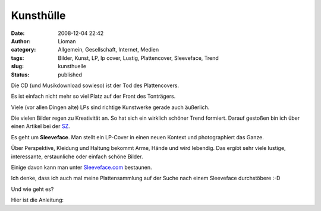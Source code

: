 Kunsthülle
##########
:date: 2008-12-04 22:42
:author: Lioman
:category: Allgemein, Gesellschaft, Internet, Medien
:tags: Bilder, Kunst, LP, lp cover, Lustig, Plattencover, Sleeveface, Trend
:slug: kunsthuelle
:status: published

Die CD (und Musikdownload sowieso) ist der Tod des Plattencovers.

Es ist einfach nicht mehr so viel Platz auf der Front des Tonträgers.

Viele (vor allen Dingen alte) LPs sind richtige Kunstwerke gerade auch
äußerlich.

Die vielen Bilder regen zu Kreativität an. So hat sich ein wirklich
schöner Trend formiert. Darauf gestoßen bin ich über einen Artikel bei
der `SZ <http://www.sueddeutsche.de/kultur/550/449279/text/>`__.

Es geht um **Sleeveface**. Man stellt ein LP-Cover in einen neuen 
Kontext und photographiert das Ganze.

Über Perspektive, Kleidung und Haltung bekommt Arme, Hände und wird
lebendig. Das ergibt sehr viele lustige, interessante, erstaunliche oder
einfach schöne Bilder.

Einige davon kann man unter
`Sleeveface.com <http://www.sleeveface.com>`__ bestaunen.

Ich denke, dass ich auch mal meine Plattensammlung auf der Suche nach
einem Sleeveface durchstöbere :-D

Und wie geht es?

Hier ist die Anleitung:


